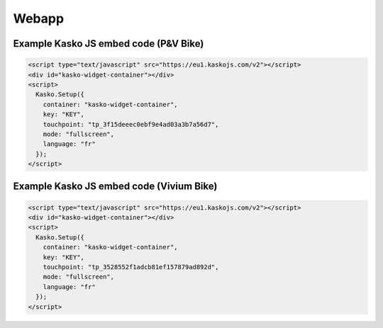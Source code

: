 Webapp
======

Example Kasko JS embed code (P&V Bike)
---------------------------

.. code:: html

    <script type="text/javascript" src="https://eu1.kaskojs.com/v2"></script>
    <div id="kasko-widget-container"></div>
    <script>
      Kasko.Setup({
        container: "kasko-widget-container",
        key: "KEY",
        touchpoint: "tp_3f15deeec0ebf9e4ad03a3b7a56d7",
        mode: "fullscreen",
        language: "fr"
      });
    </script>


Example Kasko JS embed code (Vivium Bike)
---------------------------

.. code:: html

    <script type="text/javascript" src="https://eu1.kaskojs.com/v2"></script>
    <div id="kasko-widget-container"></div>
    <script>
      Kasko.Setup({
        container: "kasko-widget-container",
        key: "KEY",
        touchpoint: "tp_3528552f1adcb81ef157879ad892d",
        mode: "fullscreen",
        language: "fr"
      });
    </script>